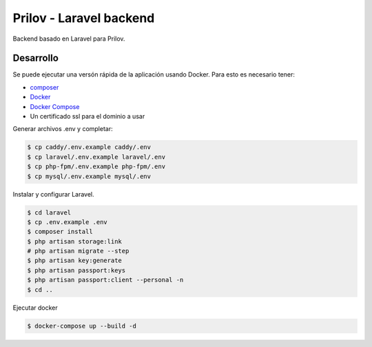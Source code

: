 Prilov - Laravel backend
------------------------

Backend basado en Laravel para Prilov.

Desarrollo
##########

Se puede ejecutar una versón rápida de la aplicación usando Docker. Para esto es
necesario tener:

- `composer <https://getcomposer.org/>`_
- `Docker <https://docs.docker.com/>`_
- `Docker Compose <https://docs.docker.com/compose/>`_
- Un certificado ssl para el dominio a usar

Generar archivos .env y completar:

.. code-block:: bash

    $ cp caddy/.env.example caddy/.env
    $ cp laravel/.env.example laravel/.env
    $ cp php-fpm/.env.example php-fpm/.env
    $ cp mysql/.env.example mysql/.env

Instalar y configurar Laravel.

.. code-block:: bash

    $ cd laravel
    $ cp .env.example .env
    $ composer install
    $ php artisan storage:link
    # php artisan migrate --step
    $ php artisan key:generate
    $ php artisan passport:keys
    $ php artisan passport:client --personal -n
    $ cd ..

Ejecutar docker

.. code-block:: bash

    $ docker-compose up --build -d
